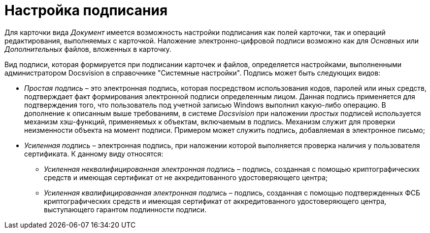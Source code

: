 = Настройка подписания

Для карточки вида _Документ_ имеется возможность настройки подписания как полей карточки, так и операций редактирования, выполняемых с карточкой. Наложение электронно-цифровой подписи возможно как для _Основных_ или _Дополнительных_ файлов, вложенных в карточку.

Вид подписи, которая формируется при подписании карточек и файлов, определяется настройками, выполненными администратором Docsvision в справочнике "Системные настройки". Подпись может быть следующих видов:

* _Простая подпись_ – это электронная подпись, которая посредством использования кодов, паролей или иных средств, подтверждает факт формирования электронной подписи  определенным лицом. Данная подпись применяется для подтверждения того, что пользователь под учетной записью Windows выполнил какую-либо операцию. В дополнение к описанным выше требованиям, в системе _Docsvision_ при наложении _простых_ подписей используется механизм хэш-функций, применяемых к объектам, включаемым в подпись. Механизм служит для проверки неизменности объекта на момент подписи. Примером может служить подпись, добавляемая в электронное письмо;
* _Усиленная подпись_ – электронная подпись, при наложении которой выполняется проверка наличия у пользователя сертификата. К данному виду относятся:
+
** _Усиленная неквалифицированная электронная подпись_ – подпись, созданная с помощью криптографических средств и имеющая сертификат от не аккредитованного удостоверяющего центра;
** _Усиленная квалифицированная электронная подпись_ – подпись, созданная с помощью подтвержденных ФСБ криптографических средств и имеющая сертификат от аккредитованного удостоверяющего центра, выступающего гарантом подлинности подписи.

